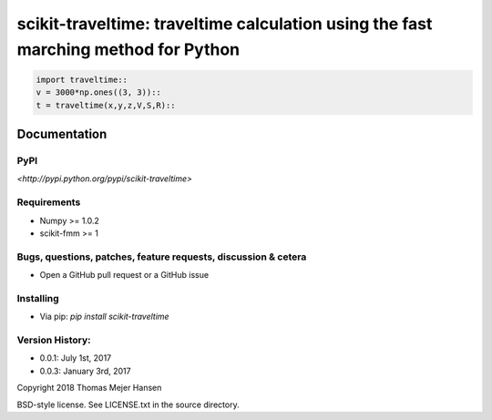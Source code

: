 scikit-traveltime: traveltime calculation using the fast marching method for Python
===================================================================================


.. code:: 

    import traveltime::
    v = 3000*np.ones((3, 3))::
    t = traveltime(x,y,z,V,S,R)::
    

Documentation
--------------

PyPI
~~~~~~~~~~~
`<http://pypi.python.org/pypi/scikit-traveltime>`

Requirements
~~~~~~~~~~~
* Numpy >= 1.0.2
* scikit-fmm >= 1

Bugs, questions, patches, feature requests, discussion & cetera
~~~~~~~~~~~
* Open a GitHub pull request or a GitHub issue

Installing
~~~~~~~~~~~
* Via pip: `pip install scikit-traveltime`

Version History:
~~~~~~~~~~~
* 0.0.1: July 1st, 2017
* 0.0.3: January 3rd, 2017
  
Copyright 2018 Thomas Mejer Hansen

BSD-style license. See LICENSE.txt in the source directory.
